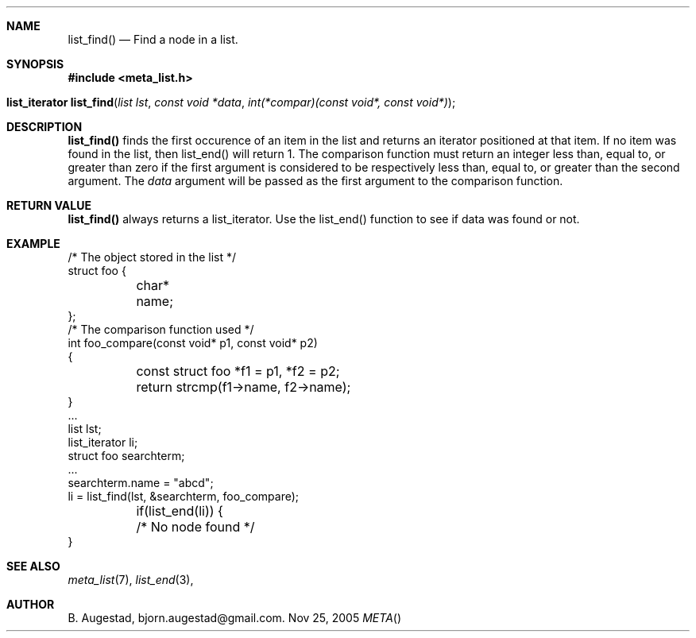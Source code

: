 .Dd Nov 25, 2005
.Dt META
.Th list_find 3 
.Sh NAME
.Nm list_find() 
.Nd Find a node in a list.
.Sh SYNOPSIS
.Fd #include <meta_list.h>
.Fo "list_iterator list_find"
.Fa "list lst"
.Fa "const void *data"
.Fa "int(*compar)(const void*, const void*)"
.Fc
.Sh DESCRIPTION
.Nm
finds the first occurence of an item in the list and returns an iterator positioned at that item.
If no item was found in the list, then list_end() will return 1.
The comparison function must return an integer less than, equal to, or greater than zero if the
first argument is considered to be respectively less than, equal to, or greater than the second
argument. The 
.Fa data
argument will be passed as the first argument to the comparison function.
.Sh RETURN VALUE
.Nm
always returns a list_iterator. Use the list_end() function to see if data was found or not.
.Sh EXAMPLE
.Bd -literal 
/* The object stored in the list */
struct foo {
	char* name;
};
/* The comparison function used */
int foo_compare(const void* p1, const void* p2)
{
	const struct foo *f1 = p1, *f2 = p2;
	return strcmp(f1->name, f2->name);
}
\&...
list lst;
list_iterator li;
struct foo searchterm;
\&...
searchterm.name = "abcd";
li = list_find(lst, &searchterm, foo_compare);
	if(list_end(li)) {
	/* No node found */
}
.Ed
.Sh SEE ALSO
.Xr meta_list 7 ,
.Xr list_end 3 ,
.Sh AUTHOR
.An B. Augestad, bjorn.augestad@gmail.com.
